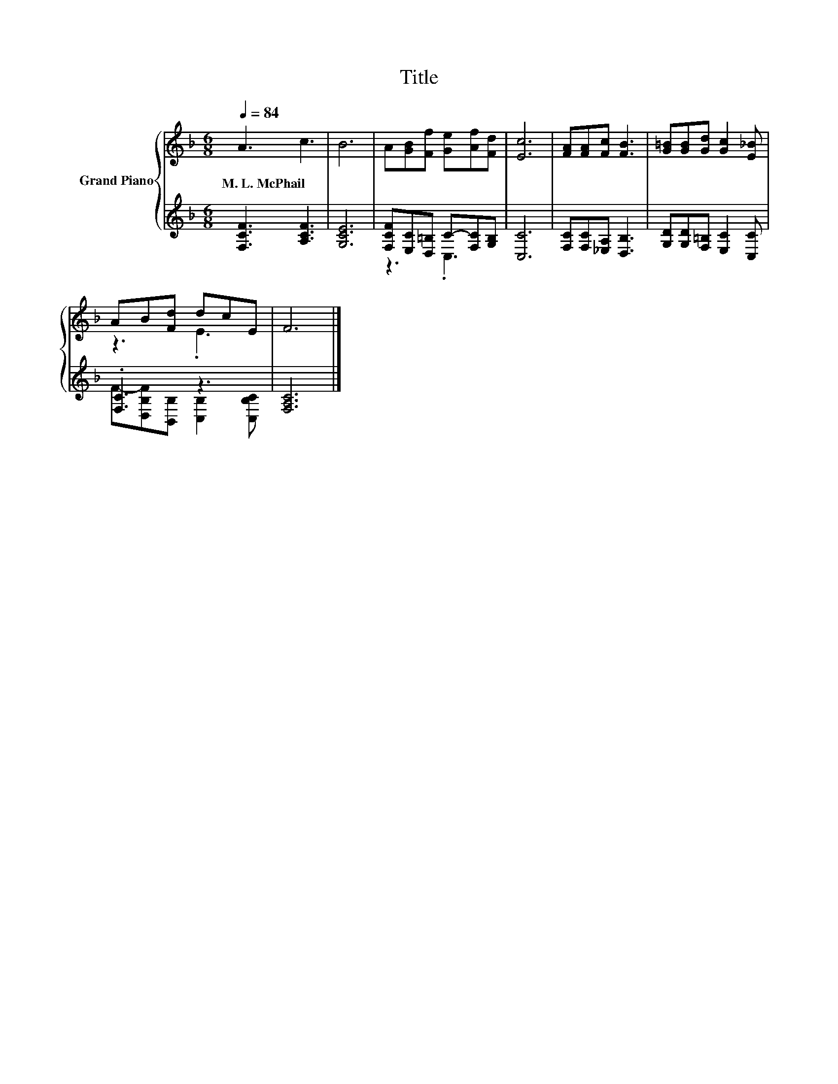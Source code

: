 X:1
T:Title
%%score { ( 1 4 ) | ( 2 3 ) }
L:1/8
Q:1/4=84
M:6/8
K:F
V:1 treble nm="Grand Piano"
V:4 treble 
V:2 treble 
V:3 treble 
V:1
 A3 c3 | B6 | A[GB][Ff] [Ge][Af][Fd] | [Ec]6 | [FA][FA][Fc] [FB]3 | [G=B][GB][Gd] [Gc]2 [E_B] | %6
w: M.~L.~McPhail *||||||
 AB[Fd] dcE | F6 |] %8
w: ||
V:2
 [F,CF]3 [A,CF]3 | [G,CE]6 | [F,CF][E,C][D,=B,] C-[F,C][G,B,] | [C,C]6 | %4
 [F,C][F,C][_E,A,] [D,B,]3 | [G,D][G,D][F,=B,] [E,C]2 [C,C] | .[F,C]3 z3 | [F,A,C]6 |] %8
V:3
 x6 | x6 | z3 .C,3 | x6 | x6 | x6 | F-[D,B,F][B,,B,] [C,B,]2 [C,B,C] | x6 |] %8
V:4
 x6 | x6 | x6 | x6 | x6 | x6 | z3 .E3 | x6 |] %8

